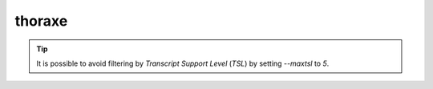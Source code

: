 thoraxe
=======

.. argparse::
   :ref: thoraxe.parse_command_line
   :prog: thoraxe


.. tip::
   It is possible to avoid filtering by *Transcript Support Level* (*TSL*) by 
   setting `--maxtsl` to `5`.